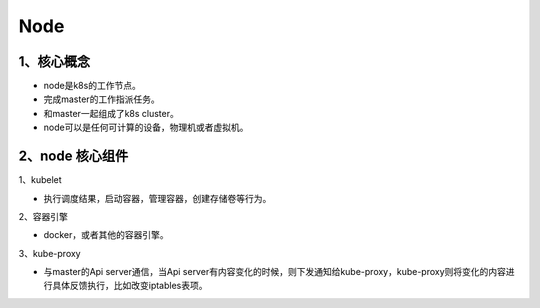 =============================
Node
=============================

----------------------------
1、核心概念
----------------------------

* node是k8s的工作节点。
* 完成master的工作指派任务。
* 和master一起组成了k8s cluster。
* node可以是任何可计算的设备，物理机或者虚拟机。

-------------------------
2、node 核心组件
-------------------------

1、kubelet

* 执行调度结果，启动容器，管理容器，创建存储卷等行为。

2、容器引擎

* docker，或者其他的容器引擎。

3、kube-proxy

* 与master的Api server通信，当Api server有内容变化的时候，则下发通知给kube-proxy，kube-proxy则将变化的内容进行具体反馈执行，比如改变iptables表项。